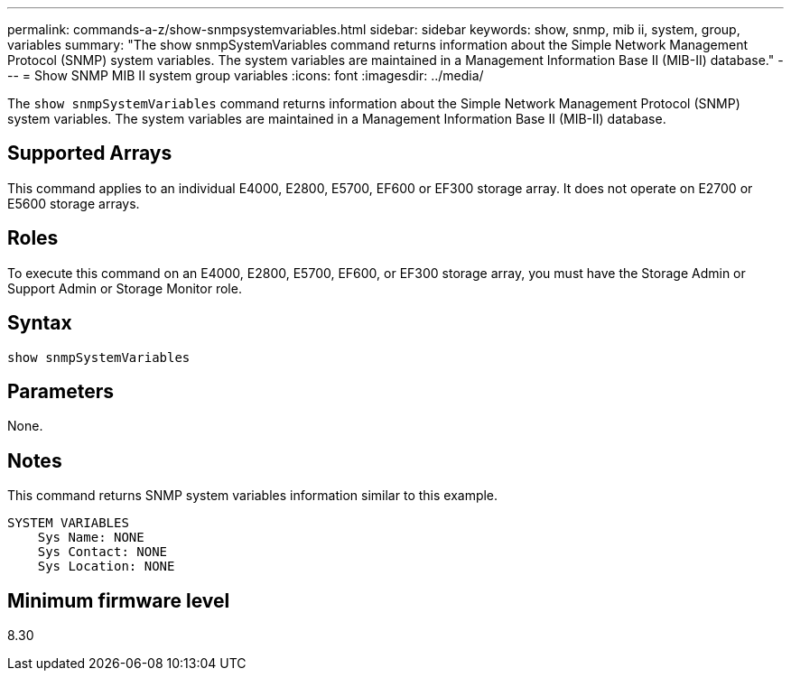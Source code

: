 ---
permalink: commands-a-z/show-snmpsystemvariables.html
sidebar: sidebar
keywords: show, snmp, mib ii, system, group, variables
summary: "The show snmpSystemVariables command returns information about the Simple Network Management Protocol (SNMP) system variables. The system variables are maintained in a Management Information Base II (MIB-II) database."
---
= Show SNMP MIB II system group variables
:icons: font
:imagesdir: ../media/

[.lead]
The `show snmpSystemVariables` command returns information about the Simple Network Management Protocol (SNMP) system variables. The system variables are maintained in a Management Information Base II (MIB-II) database.

== Supported Arrays

This command applies to an individual E4000, E2800, E5700, EF600 or EF300 storage array. It does not operate on E2700 or E5600 storage arrays.

== Roles

To execute this command on an E4000, E2800, E5700, EF600, or EF300 storage array, you must have the Storage Admin or Support Admin or Storage Monitor role.

== Syntax
[source,cli]
----
show snmpSystemVariables
----

== Parameters

None.

== Notes

This command returns SNMP system variables information similar to this example.

----
SYSTEM VARIABLES
    Sys Name: NONE
    Sys Contact: NONE
    Sys Location: NONE
----

== Minimum firmware level

8.30
